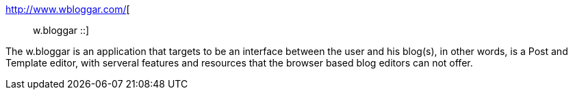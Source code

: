 :jbake-type: post
:jbake-status: published
:jbake-title: :: w.bloggar ::
:jbake-tags: client,freeware,software,windows,blog,_mois_déc.,_année_2004
:jbake-date: 2004-12-06
:jbake-depth: ../
:jbake-uri: shaarli/1102342670000.adoc
:jbake-source: https://nicolas-delsaux.hd.free.fr/Shaarli?searchterm=http%3A%2F%2Fwww.wbloggar.com%2F&searchtags=client+freeware+software+windows+blog+_mois_d%C3%A9c.+_ann%C3%A9e_2004
:jbake-style: shaarli

http://www.wbloggar.com/[:: w.bloggar ::]

The w.bloggar is an application that targets to be an interface between the user and his blog(s), in other words, is a Post and Template editor, with serveral features and resources that the browser based blog editors can not offer.
